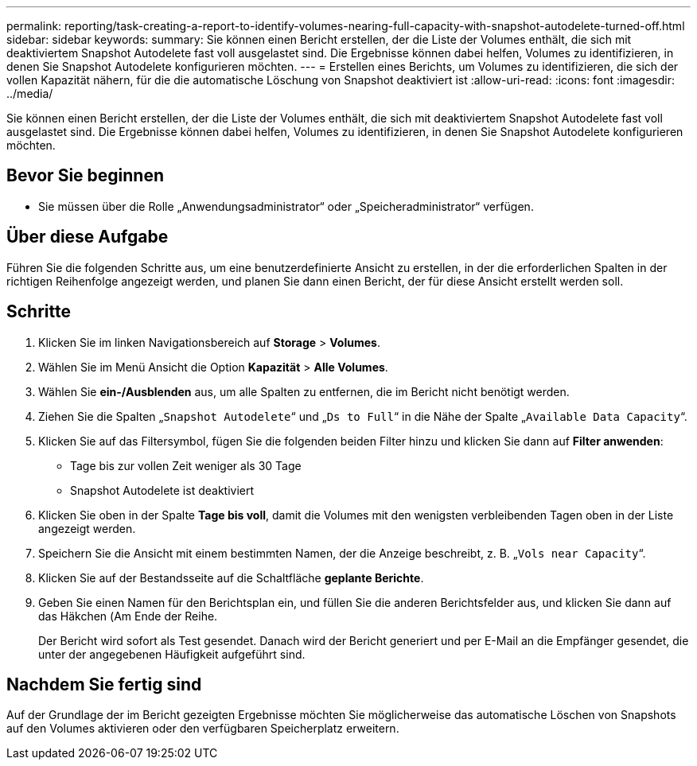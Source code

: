 ---
permalink: reporting/task-creating-a-report-to-identify-volumes-nearing-full-capacity-with-snapshot-autodelete-turned-off.html 
sidebar: sidebar 
keywords:  
summary: Sie können einen Bericht erstellen, der die Liste der Volumes enthält, die sich mit deaktiviertem Snapshot Autodelete fast voll ausgelastet sind. Die Ergebnisse können dabei helfen, Volumes zu identifizieren, in denen Sie Snapshot Autodelete konfigurieren möchten. 
---
= Erstellen eines Berichts, um Volumes zu identifizieren, die sich der vollen Kapazität nähern, für die die automatische Löschung von Snapshot deaktiviert ist
:allow-uri-read: 
:icons: font
:imagesdir: ../media/


[role="lead"]
Sie können einen Bericht erstellen, der die Liste der Volumes enthält, die sich mit deaktiviertem Snapshot Autodelete fast voll ausgelastet sind. Die Ergebnisse können dabei helfen, Volumes zu identifizieren, in denen Sie Snapshot Autodelete konfigurieren möchten.



== Bevor Sie beginnen

* Sie müssen über die Rolle „Anwendungsadministrator“ oder „Speicheradministrator“ verfügen.




== Über diese Aufgabe

Führen Sie die folgenden Schritte aus, um eine benutzerdefinierte Ansicht zu erstellen, in der die erforderlichen Spalten in der richtigen Reihenfolge angezeigt werden, und planen Sie dann einen Bericht, der für diese Ansicht erstellt werden soll.



== Schritte

. Klicken Sie im linken Navigationsbereich auf *Storage* > *Volumes*.
. Wählen Sie im Menü Ansicht die Option *Kapazität* > *Alle Volumes*.
. Wählen Sie *ein-/Ausblenden* aus, um alle Spalten zu entfernen, die im Bericht nicht benötigt werden.
. Ziehen Sie die Spalten „`Snapshot Autodelete`“ und „`Ds to Full`“ in die Nähe der Spalte „`Available Data Capacity`“.
. Klicken Sie auf das Filtersymbol, fügen Sie die folgenden beiden Filter hinzu und klicken Sie dann auf *Filter anwenden*:
+
** Tage bis zur vollen Zeit weniger als 30 Tage
** Snapshot Autodelete ist deaktiviert


. Klicken Sie oben in der Spalte *Tage bis voll*, damit die Volumes mit den wenigsten verbleibenden Tagen oben in der Liste angezeigt werden.
. Speichern Sie die Ansicht mit einem bestimmten Namen, der die Anzeige beschreibt, z. B. „`Vols near Capacity`“.
. Klicken Sie auf der Bestandsseite auf die Schaltfläche *geplante Berichte*.
. Geben Sie einen Namen für den Berichtsplan ein, und füllen Sie die anderen Berichtsfelder aus, und klicken Sie dann auf das Häkchen (image:../media/blue-check.gif[""]Am Ende der Reihe.
+
Der Bericht wird sofort als Test gesendet. Danach wird der Bericht generiert und per E-Mail an die Empfänger gesendet, die unter der angegebenen Häufigkeit aufgeführt sind.





== Nachdem Sie fertig sind

Auf der Grundlage der im Bericht gezeigten Ergebnisse möchten Sie möglicherweise das automatische Löschen von Snapshots auf den Volumes aktivieren oder den verfügbaren Speicherplatz erweitern.
